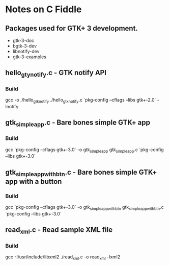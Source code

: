 * Notes on C Fiddle

** Packages used for GTK+ 3 development.

 - gtk-3-doc
 - bgtk-3-dev
 - libnotify-dev
 - gtk-3-examples

**  hello_gty_notify.c - GTK notify API

*** Build

gcc -o ./hello_gtk_notify ./hello_gtk_notify.c `pkg-config --cflags --libs gtk+-2.0` -lnotify	


** gtk_simple_app.c - Bare bones simple GTK+ app

*** Build

gcc `pkg-config --cflags gtk+-3.0` -o gtk_simple_app gtk_simple_app.c `pkg-config --libs gtk+-3.0`


** gtk_simple_app_with_btn.c - Bare bones simple GTK+ app with a button

*** Build

gcc `pkg-config --cflags gtk+-3.0` -o gtk_simple_app_with_btn gtk_simple_app_with_btn.c `pkg-config --libs gtk+-3.0`


** read_xml.c - Read sample XML file

*** Build

gcc -I/usr/include/libxml2 ./read_xml.c -o read_xml -lxml2
